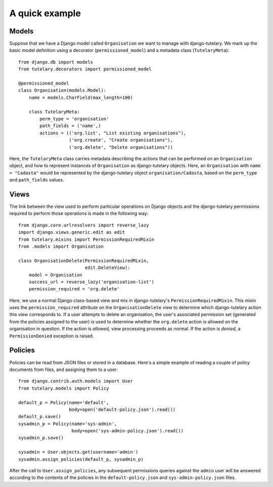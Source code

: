 .. _usage_quick_example:

A quick example
===============

Models
------

Suppose that we have a Django model called ``Organisation`` we want to
manage with django-tutelary.  We mark up the basic model definition
using a decorator (``permissioned_model``) and a metadata class
(``TutelaryMeta``)::

  from django.db import models
  from tutelary.decorators import permissioned_model

  @permissioned_model
  class Organisation(models.Model):
      name = models.CharField(max_length=100)

      class TutelaryMeta:
          perm_type = 'organisation'
          path_fields = ('name',)
          actions = (('org.list', "List existing organisations"),
                     ('org.create', "Create organisations"),
                     ('org.delete', "Delete organisations"))

Here, the ``TutelaryMeta`` class carries metadata describing the
actions that can be performed on an ``Organisation`` object, and how
to represent instances of ``Organisation`` as django-tutelary objects.
Here, an ``Organisation`` with ``name = "Cadasta"`` would be
represented by the django-tutelary object ``organisation/Cadasta``,
based on the ``perm_type`` and ``path_fields`` values.

Views
-----

The link between the view used to perform particular operations on
Django objects and the django-tutelary permissions required to perform
those operations is made in the following way::

  from django.core.urlresolvers import reverse_lazy
  import django.views.generic.edit as edit
  from tutelary.mixins import PermissionRequiredMixin
  from .models import Organisation

  class OrganisationDelete(PermissionRequiredMixin,
                           edit.DeleteView):
      model = Organisation
      success_url = reverse_lazy('organisation-list')
      permission_required = 'org.delete'

Here, we use a normal Django class-based view and mix in
django-tutelary's ``PermissionRequiredMixin``.  This mixin uses the
``permission_required`` attribute on the ``OrganisationDelete`` view
to determine which django-tutelary action this view corresponds to.
If a user attempts to delete an organisation, the user's associated
permission set (generated from the policies assigned to the user) is
used to determine whether the ``org.delete`` action is allowed on the
organisation in question.  If the action is *allowed*, view processing
proceeds as normal.  If the action is *denied*, a ``PermissionDenied``
exception is raised.

Policies
--------

Policies can be read from JSON files or stored in a database.  Here's
a simple example of reading a couple of policy documents from files,
and assigning them to a user::

  from django.contrib.auth.models import User
  from tutelary.models import Policy

  default_p = Policy(name='default',
                     body=open('default-policy.json').read())
  default_p.save()
  sysadmin_p = Policy(name='sys-admin',
                      body=open('sys-admin-policy.json').read())
  sysadmin_p.save()

  sysadmin = User.objects.get(username='admin')
  sysadmin.assign_policies(default_p, sysadmin_p)

After the call to ``User.assign_policies``, any subsequent permissions
queries against the ``admin`` user will be answered according to the
contents of the policies in the ``default-policy.json`` and
``sys-admin-policy.json`` files.
